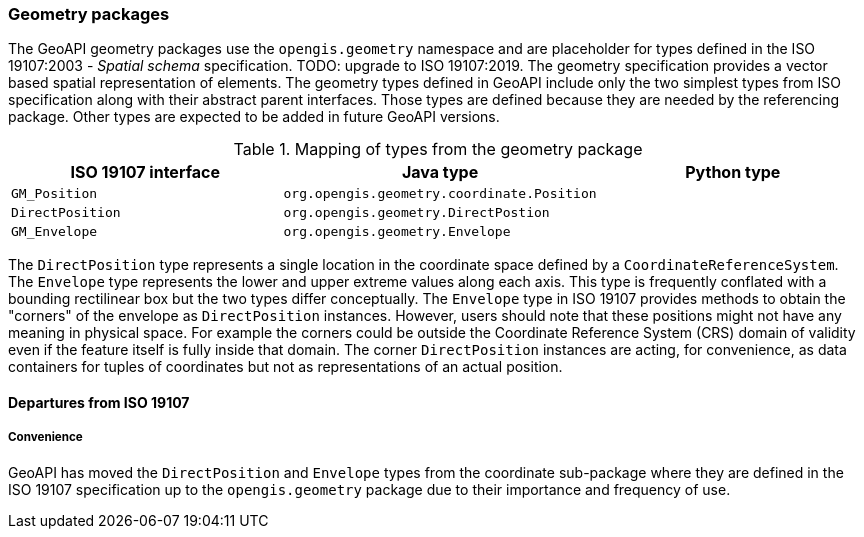 [[geometry]]
=== Geometry packages

The GeoAPI geometry packages use the `opengis.geometry` namespace
and are placeholder for types defined in the ISO 19107:2003 - _Spatial schema_ specification.
[red yellow-background]#TODO: upgrade to ISO 19107:2019.#
The geometry specification provides a vector based spatial representation of elements.
The geometry types defined in GeoAPI include only the two simplest types from ISO specification
along with their abstract parent interfaces.
Those types are defined because they are needed by the referencing package.
Other types are expected to be added in future GeoAPI versions.

.Mapping of types from the geometry package
[.compact, options="header"]
|============================================================================
|ISO 19107 interface |Java type                                  |Python type
|`GM_Position`       |`org.opengis.geometry.coordinate.Position` |
|`DirectPosition`    |`org.opengis.geometry.DirectPostion`       |
|`GM_Envelope`       |`org.opengis.geometry.Envelope`            |
|============================================================================

The `DirectPosition` type represents a single location in the coordinate space defined by a `Coordinate​Reference​System`.
The `Envelope` type represents the lower and upper extreme values along each axis.
This type is frequently conflated with a bounding rectilinear box but the two types differ conceptually.
The `Envelope` type in ISO 19107 provides methods to obtain the "corners" of the envelope as `DirectPosition` instances.
However, users should note that these positions might not have any meaning in physical space.
For example the corners could be outside the Coordinate Reference System (CRS) domain of validity
even if the feature itself is fully inside that domain.
The corner `DirectPosition` instances are acting, for convenience,
as data containers for tuples of coordinates but not as representations of an actual position.

[[geometry-departures]]
==== Departures from ISO 19107

===== Convenience
GeoAPI has moved the `DirectPosition` and `Envelope` types from the coordinate sub-package
where they are defined in the ISO 19107 specification up to the `opengis.geometry` package
due to their importance and frequency of use.
